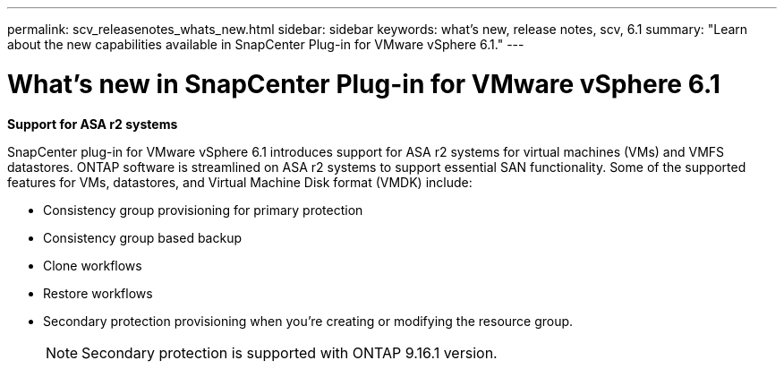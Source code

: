 ---
permalink: scv_releasenotes_whats_new.html
sidebar: sidebar
keywords: what's new, release notes, scv, 6.1
summary: "Learn about the new capabilities available in SnapCenter Plug-in for VMware vSphere 6.1."
---

= What's new in SnapCenter Plug-in for VMware vSphere 6.1

:hardbreaks:
:nofooter:
:icons: font
:linkattrs:
:imagesdir: ./media/

[.lead]

*Support for ASA r2 systems*

SnapCenter plug-in for VMware vSphere 6.1 introduces support for ASA r2 systems for virtual machines (VMs) and VMFS datastores. ONTAP software is streamlined on ASA r2 systems to support essential SAN functionality. Some of the supported features for VMs, datastores, and Virtual Machine Disk format (VMDK) include:

* Consistency group provisioning for primary protection
* Consistency group based backup
* Clone workflows
* Restore workflows
* Secondary protection provisioning when you're creating or modifying the resource group. 
[NOTE]
Secondary protection is supported with ONTAP 9.16.1 version.